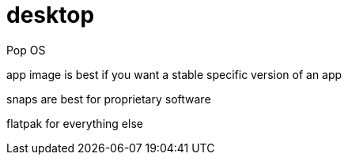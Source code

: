 = desktop
Pop OS

app image is best if you want a stable specific version of an app

snaps are best for proprietary software

flatpak for everything else

//systemctl --user enable --now emacs
